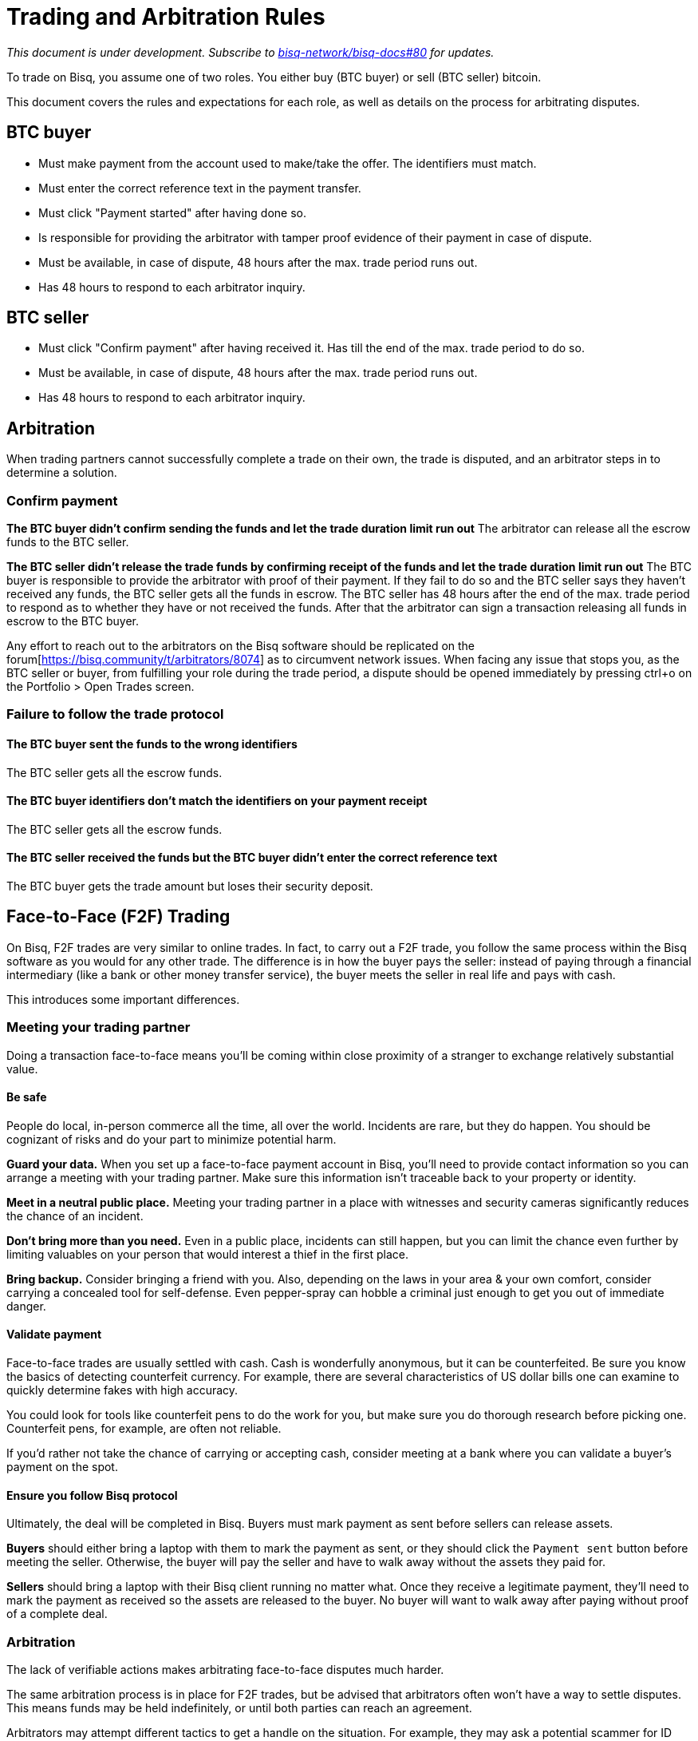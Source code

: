 = Trading and Arbitration Rules
:imagesdir: images
:!figure-caption:

_This document is under development. Subscribe to https://github.com/bisq-network/bisq-docs/issues/80[bisq-network/bisq-docs#80] for updates._

To trade on Bisq, you assume one of two roles. You either buy (BTC buyer) or sell (BTC seller) bitcoin.

This document covers the rules and expectations for each role, as well as details on the process for arbitrating disputes.

== BTC buyer

* Must make payment from the account used to make/take the offer. The identifiers must match.
* Must enter the correct reference text in the payment transfer.
* Must click "Payment started" after having done so.
* Is responsible for providing the arbitrator with tamper proof evidence of their payment in case of dispute.
* Must be available, in case of dispute, 48 hours after the max. trade period runs out.
* Has 48 hours to respond to each arbitrator inquiry.

== BTC seller

* Must click "Confirm payment" after having received it. Has till the end of the max. trade period to do so.
* Must be available, in case of dispute, 48 hours after the max. trade period runs out.
* Has 48 hours to respond to each arbitrator inquiry.

== Arbitration

When trading partners cannot successfully complete a trade on their own, the trade is disputed, and an arbitrator steps in to determine a solution.

=== Confirm payment

**The BTC buyer didn't confirm sending the funds and let the trade duration limit run out**
The arbitrator can release all the escrow funds to the BTC seller.

**The BTC seller didn't release the trade funds by confirming receipt of the funds and let the trade duration limit run out**
The BTC buyer is responsible to provide the arbitrator with proof of their payment. If they fail to do so and the BTC seller says they haven't received any funds, the BTC seller gets all the funds in escrow.
The BTC seller has 48 hours after the end of the max. trade period to respond as to whether they have or not received the funds. After that the arbitrator can sign a transaction releasing all funds in escrow to the BTC buyer.

Any effort to reach out to the arbitrators on the Bisq software should be replicated on the forum[https://bisq.community/t/arbitrators/8074] as to circumvent network issues.
When facing any issue that stops you, as the BTC seller or buyer, from fulfilling your role during the trade period, a dispute should be opened immediately by pressing ctrl+o on the Portfolio > Open Trades screen.

=== Failure to follow the trade protocol

==== The BTC buyer sent the funds to the wrong identifiers

The BTC seller gets all the escrow funds.

==== The BTC buyer identifiers don't match the identifiers on your payment receipt

The BTC seller gets all the escrow funds.

==== The BTC seller received the funds but the BTC buyer didn't enter the correct reference text

The BTC buyer gets the trade amount but loses their security deposit.

== Face-to-Face (F2F) Trading
[[f2f-trading]]

On Bisq, F2F trades are very similar to online trades. In fact, to carry out a F2F trade, you follow the same process within the Bisq software as you would for any other trade. The difference is in how the buyer pays the seller: instead of paying through a financial intermediary (like a bank or other money transfer service), the buyer meets the seller in real life and pays with cash.

This introduces some important differences.

=== Meeting your trading partner

Doing a transaction face-to-face means you'll be coming within close proximity of a stranger to exchange relatively substantial value.

==== Be safe

People do local, in-person commerce all the time, all over the world. Incidents are rare, but they do happen. You should be cognizant of risks and do your part to minimize potential harm.

**Guard your data.** When you set up a face-to-face payment account in Bisq, you'll need to provide contact information so you can arrange a meeting with your trading partner. Make sure this information isn't traceable back to your property or identity.

**Meet in a neutral public place.** Meeting your trading partner in a place with witnesses and security cameras significantly reduces the chance of an incident.

**Don't bring more than you need.** Even in a public place, incidents can still happen, but you can limit the chance even further by limiting valuables on your person that would interest a thief in the first place.

**Bring backup.** Consider bringing a friend with you. Also, depending on the laws in your area & your own comfort, consider carrying a concealed tool for self-defense. Even pepper-spray can hobble a criminal just enough to get you out of immediate danger.

==== Validate payment

Face-to-face trades are usually settled with cash. Cash is wonderfully anonymous, but it can be counterfeited. Be sure you know the basics of detecting counterfeit currency. For example, there are several characteristics of US dollar bills one can examine to quickly determine fakes with high accuracy.

You could look for tools like counterfeit pens to do the work for you, but make sure you do thorough research before picking one. Counterfeit pens, for example, are often not reliable.

If you'd rather not take the chance of carrying or accepting cash, consider meeting at a bank where you can validate a buyer's payment on the spot.

==== Ensure you follow Bisq protocol

Ultimately, the deal will be completed in Bisq. Buyers must mark payment as sent before sellers can release assets.

**Buyers** should either bring a laptop with them to mark the payment as sent, or they should click the `Payment sent` button before meeting the seller. Otherwise, the buyer will pay the seller and have to walk away without the assets they paid for.

**Sellers** should bring a laptop with their Bisq client running no matter what. Once they receive a legitimate payment, they'll need to mark the payment as received so the assets are released to the buyer. No buyer will want to walk away after paying without proof of a complete deal.

=== Arbitration

The lack of verifiable actions makes arbitrating face-to-face disputes much harder.

The same arbitration process is in place for F2F trades, but be advised that arbitrators often won't have a way to settle disputes. This means funds may be held indefinitely, or until both parties can reach an agreement.

Arbitrators may attempt different tactics to get a handle on the situation. For example, they may ask a potential scammer for ID verification, which is a request a real scammer probably wouldn't comply with.
